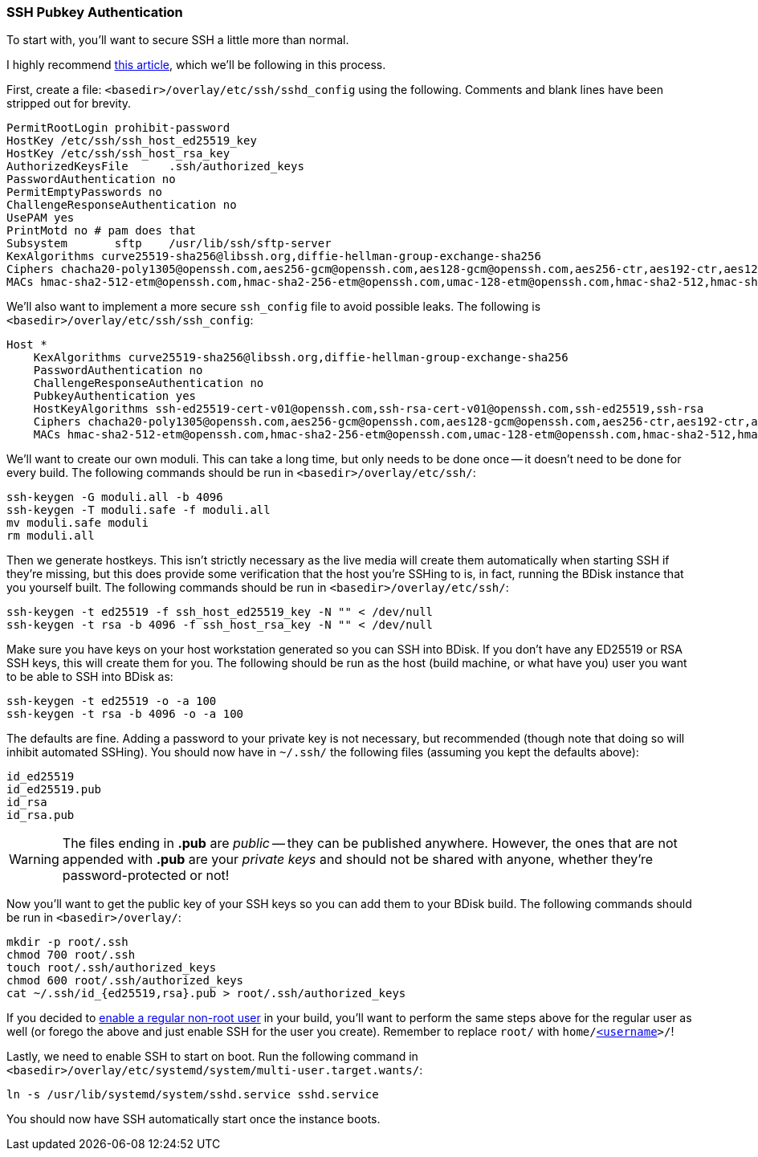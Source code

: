 === SSH Pubkey Authentication
To start with, you'll want to secure SSH a little more than normal.

I highly recommend https://stribika.github.io/2015/01/04/secure-secure-shell.html[this article^], which we'll be following in this process.

First, create a file: `<basedir>/overlay/etc/ssh/sshd_config` using the following. Comments and blank lines have been stripped out for brevity.

 PermitRootLogin prohibit-password
 HostKey /etc/ssh/ssh_host_ed25519_key
 HostKey /etc/ssh/ssh_host_rsa_key
 AuthorizedKeysFile	.ssh/authorized_keys
 PasswordAuthentication no
 PermitEmptyPasswords no
 ChallengeResponseAuthentication no
 UsePAM yes
 PrintMotd no # pam does that
 Subsystem	sftp	/usr/lib/ssh/sftp-server
 KexAlgorithms curve25519-sha256@libssh.org,diffie-hellman-group-exchange-sha256
 Ciphers chacha20-poly1305@openssh.com,aes256-gcm@openssh.com,aes128-gcm@openssh.com,aes256-ctr,aes192-ctr,aes128-ctr
 MACs hmac-sha2-512-etm@openssh.com,hmac-sha2-256-etm@openssh.com,umac-128-etm@openssh.com,hmac-sha2-512,hmac-sha2-256,umac-128@openssh.com

We'll also want to implement a more secure `ssh_config` file to avoid possible leaks. The following is `<basedir>/overlay/etc/ssh/ssh_config`:

 Host *
     KexAlgorithms curve25519-sha256@libssh.org,diffie-hellman-group-exchange-sha256
     PasswordAuthentication no
     ChallengeResponseAuthentication no
     PubkeyAuthentication yes
     HostKeyAlgorithms ssh-ed25519-cert-v01@openssh.com,ssh-rsa-cert-v01@openssh.com,ssh-ed25519,ssh-rsa
     Ciphers chacha20-poly1305@openssh.com,aes256-gcm@openssh.com,aes128-gcm@openssh.com,aes256-ctr,aes192-ctr,aes128-ctr
     MACs hmac-sha2-512-etm@openssh.com,hmac-sha2-256-etm@openssh.com,umac-128-etm@openssh.com,hmac-sha2-512,hmac-sha2-256,umac-128@openssh.com

We'll want to create our own moduli. This can take a long time, but only needs to be done once -- it doesn't need to be done for every build. The following commands should be run in `<basedir>/overlay/etc/ssh/`:

 ssh-keygen -G moduli.all -b 4096
 ssh-keygen -T moduli.safe -f moduli.all
 mv moduli.safe moduli
 rm moduli.all

Then we generate hostkeys. This isn't strictly necessary as the live media will create them automatically when starting SSH if they're missing, but this does provide some verification that the host you're SSHing to is, in fact, running the BDisk instance that you yourself built. The following commands should be run in `<basedir>/overlay/etc/ssh/`:

 ssh-keygen -t ed25519 -f ssh_host_ed25519_key -N "" < /dev/null
 ssh-keygen -t rsa -b 4096 -f ssh_host_rsa_key -N "" < /dev/null

Make sure you have keys on your host workstation generated so you can SSH into BDisk. If you don't have any ED25519 or RSA SSH keys, this will create them for you. The following should be run as the host (build machine, or what have you) user you want to be able to SSH into BDisk as:

 ssh-keygen -t ed25519 -o -a 100
 ssh-keygen -t rsa -b 4096 -o -a 100

The defaults are fine. Adding a password to your private key is not necessary, but recommended (though note that doing so will inhibit automated SSHing). You should now have in `~/.ssh/` the following files (assuming you kept the defaults above):

 id_ed25519
 id_ed25519.pub
 id_rsa
 id_rsa.pub

WARNING: The files ending in *.pub* are _public_ -- they can be published anywhere. However, the ones that are not appended with *.pub* are your _private keys_ and should not be shared with anyone, whether they're password-protected or not!

Now you'll want to get the public key of your SSH keys so you can add them to your BDisk build. The following commands should be run in `<basedir>/overlay/`:

 mkdir -p root/.ssh
 chmod 700 root/.ssh
 touch root/.ssh/authorized_keys
 chmod 600 root/.ssh/authorized_keys
 cat ~/.ssh/id_{ed25519,rsa}.pub > root/.ssh/authorized_keys

If you decided to <<code_user_code,enable a regular non-root user>> in your build, you'll want to perform the same steps above for the regular user as well (or forego the above and just enable SSH for the user you create). Remember to replace `root/` with `home/<<_code_username_code,<username>>>/`!

Lastly, we need to enable SSH to start on boot. Run the following command in `<basedir>/overlay/etc/systemd/system/multi-user.target.wants/`:

 ln -s /usr/lib/systemd/system/sshd.service sshd.service

You should now have SSH automatically start once the instance boots.

